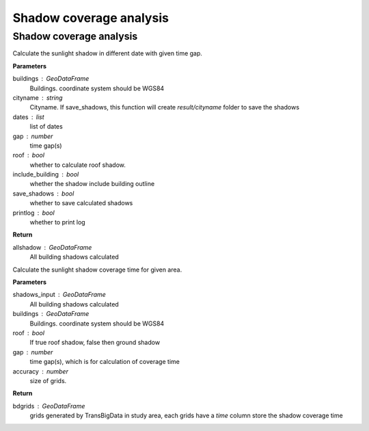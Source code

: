 .. _analysis:


*****************************
Shadow coverage analysis
*****************************


Shadow coverage analysis
--------------------------------------

.. function:: pybdshadow.cal_sunshadows(buildings, cityname='somecity', dates=['2022-01-01'], gap=3600,roof=True, include_building=True,save_shadows=False,printlog=False)

Calculate the sunlight shadow in different date with given time gap.

**Parameters**

buildings : GeoDataFrame
    Buildings. coordinate system should be WGS84
cityname : string
    Cityname. If save_shadows, this function will create `result/cityname` folder to save the shadows
dates : list
    list of dates
gap : number
    time gap(s)
roof : bool
    whether to calculate roof shadow.
include_building : bool
    whether the shadow include building outline
save_shadows : bool
    whether to save calculated shadows
printlog : bool
    whether to print log

**Return**

allshadow : GeoDataFrame
    All building shadows calculated


.. function:: pybdshadow.cal_shadowcoverage(shadows_input,buildings,roof=True,gap = 3600,accuracy=1)

Calculate the sunlight shadow coverage time for given area.

**Parameters**

shadows_input : GeoDataFrame
    All building shadows calculated
buildings : GeoDataFrame
    Buildings. coordinate system should be WGS84
roof : bool
    If true roof shadow, false then ground shadow
gap : number
    time gap(s), which is for calculation of coverage time
accuracy : number
    size of grids.

**Return**

bdgrids : GeoDataFrame
    grids generated by TransBigData in study area, each grids have a `time` column store the shadow coverage time




